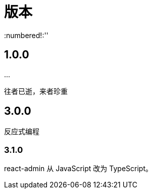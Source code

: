 = 版本
:numbered!:''

== 1.0.0

\...

往者已逝，来者珍重

== 3.0.0

反应式编程

=== 3.1.0

react-admin 从 JavaScript 改为 TypeScript。


